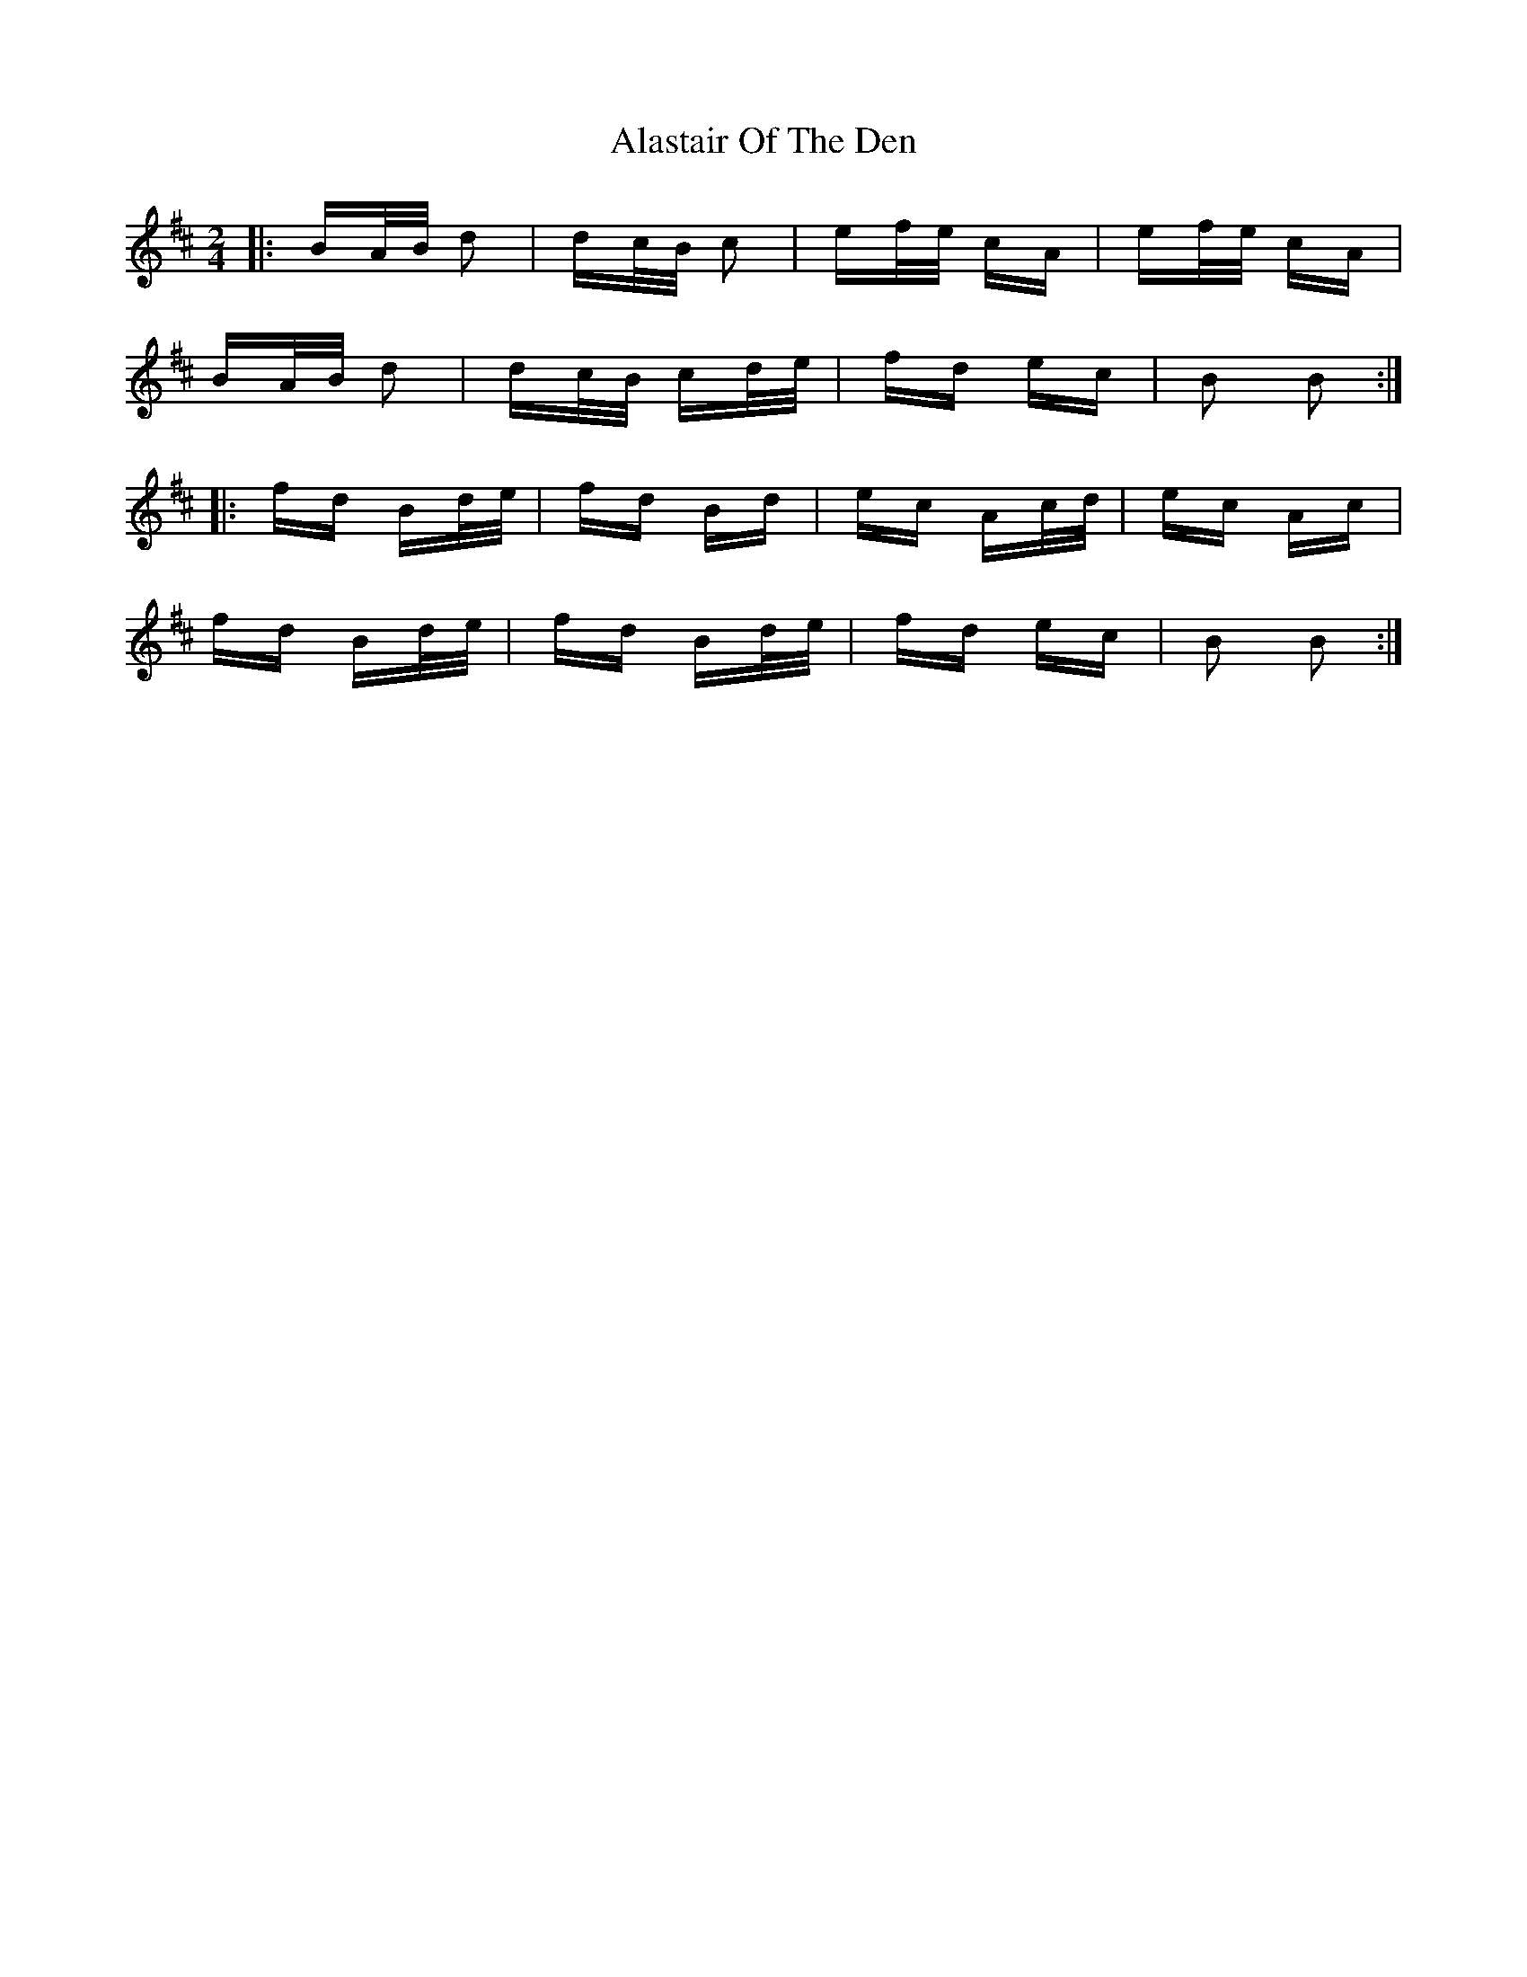 X: 825
T: Alastair Of The Den
R: polka
M: 2/4
K: Bminor
|:BA/B/ d2|dc/B/ c2|ef/e/ cA|ef/e/ cA|
BA/B/ d2|dc/B/ cd/e/|fd ec|B2 B2:|
|:fd Bd/e/|fd Bd|ec Ac/d/|ec Ac|
fd Bd/e/|fd Bd/e/|fd ec|B2 B2:|

